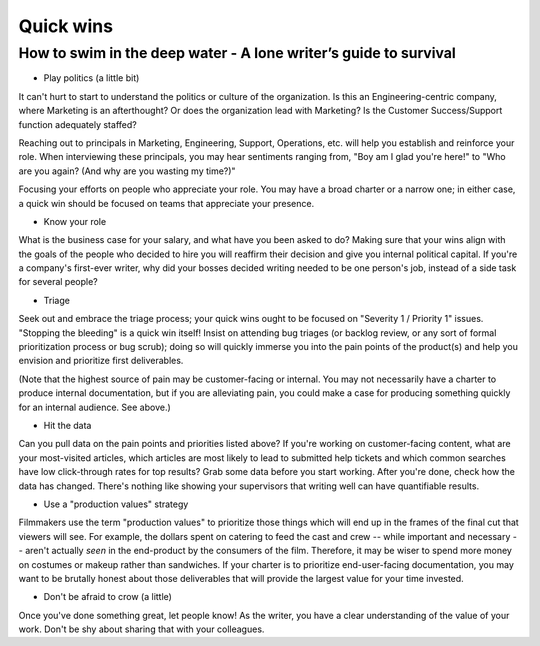 **********
Quick wins
**********

=================================================================
How to swim in the deep water - A lone writer’s guide to survival
=================================================================

* Play politics (a little bit)

It can't hurt to start to understand the politics or culture of the organization. Is this an Engineering-centric company, where Marketing is an afterthought? Or does the organization lead with Marketing? Is the Customer Success/Support function adequately staffed?

Reaching out to principals in Marketing, Engineering, Support, Operations, etc. will help you establish and reinforce your role. When interviewing these principals, you may hear sentiments ranging from, "Boy am I glad you're here!" to "Who are you again? (And why are you wasting my time?)"

Focusing your efforts on people who appreciate your role. You may have a broad charter or a narrow one; in either case, a quick win should be focused on teams that appreciate your presence.

* Know your role

What is the business case for your salary, and what have you been asked to do? Making sure that your wins align with the goals of the people who decided to hire you will reaffirm their decision and give you internal political capital. If you're a company's first-ever writer, why did your bosses decided writing needed to be one person's job, instead of a side task for several people?

* Triage

Seek out and embrace the triage process; your quick wins ought to be focused on "Severity 1 / Priority 1" issues. "Stopping the bleeding" is a quick win itself! Insist on attending bug triages (or backlog review, or any sort of formal prioritization process or bug scrub); doing so will quickly immerse you into the pain points of the product(s) and help you envision and prioritize first deliverables.

(Note that the highest source of pain may be customer-facing or internal. You may not necessarily have a charter to produce internal documentation, but if you are alleviating pain, you could make a case for producing something quickly for an internal audience. See above.)

* Hit the data

Can you pull data on the pain points and priorities listed above? If you're working on customer-facing content, what are your most-visited articles, which articles are most likely to lead to submitted help tickets and which common searches have low click-through rates for top results? Grab some data before you start working. After you're done, check how the data has changed. There's nothing like showing your supervisors that writing well can have quantifiable results.

* Use a "production values" strategy

Filmmakers use the term "production values" to prioritize those things which will end up in the frames of the final cut that viewers will see. For example, the dollars spent on catering to feed the cast and crew -- while important and necessary -- aren't actually *seen* in the end-product by the consumers of the film. Therefore, it may be wiser to spend more money on costumes or makeup rather than sandwiches. If your charter is to prioritize end-user-facing documentation, you may want to be brutally honest about those deliverables that will provide the largest value for your time invested.

* Don't be afraid to crow (a little)

Once you've done something great, let people know! As the writer, you have a clear understanding of the value of your work. Don't be shy about sharing that with your colleagues.
